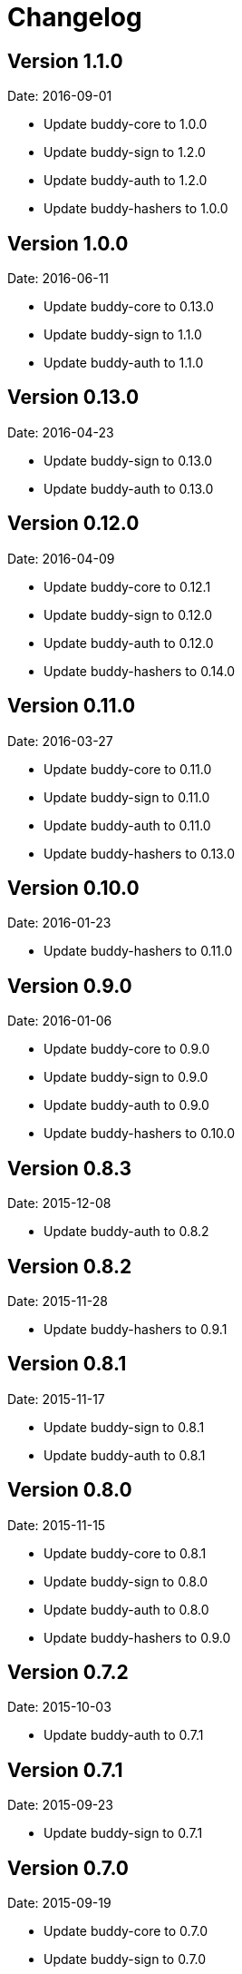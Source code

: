 = Changelog

== Version 1.1.0

Date: 2016-09-01

- Update buddy-core to 1.0.0
- Update buddy-sign to 1.2.0
- Update buddy-auth to 1.2.0
- Update buddy-hashers to 1.0.0


== Version 1.0.0

Date: 2016-06-11

- Update buddy-core to 0.13.0
- Update buddy-sign to 1.1.0
- Update buddy-auth to 1.1.0


== Version 0.13.0

Date: 2016-04-23

- Update buddy-sign to 0.13.0
- Update buddy-auth to 0.13.0


== Version 0.12.0

Date: 2016-04-09

- Update buddy-core to 0.12.1
- Update buddy-sign to 0.12.0
- Update buddy-auth to 0.12.0
- Update buddy-hashers to 0.14.0


== Version 0.11.0

Date: 2016-03-27

- Update buddy-core to 0.11.0
- Update buddy-sign to 0.11.0
- Update buddy-auth to 0.11.0
- Update buddy-hashers to 0.13.0


== Version 0.10.0

Date: 2016-01-23

- Update buddy-hashers to 0.11.0


== Version 0.9.0

Date: 2016-01-06

- Update buddy-core to 0.9.0
- Update buddy-sign to 0.9.0
- Update buddy-auth to 0.9.0
- Update buddy-hashers to 0.10.0


== Version 0.8.3

Date: 2015-12-08

- Update buddy-auth to 0.8.2


== Version 0.8.2

Date: 2015-11-28

- Update buddy-hashers to 0.9.1


== Version 0.8.1

Date: 2015-11-17

- Update buddy-sign to 0.8.1
- Update buddy-auth to 0.8.1


== Version 0.8.0

Date: 2015-11-15

- Update buddy-core to 0.8.1
- Update buddy-sign to 0.8.0
- Update buddy-auth to 0.8.0
- Update buddy-hashers to 0.9.0


== Version 0.7.2

Date: 2015-10-03

- Update buddy-auth to 0.7.1


== Version 0.7.1

Date: 2015-09-23

- Update buddy-sign to 0.7.1


== Version 0.7.0

Date: 2015-09-19

- Update buddy-core to 0.7.0
- Update buddy-sign to 0.7.0
- Update buddy-auth to 0.7.0
- Update buddy-hashers to 0.7.0


== Version 0.6.2

Date: 2015-08-26

- Update buddy-auth to 0.6.2


== Version 0.6.1

Date: 2015-08-02

- Update buddy-sign to 0.6.1
- Update buddy-auth to 0.6.1


== Version 0.6.0

Date: 2015-06-28

- Update buddy-core to 0.6.0
- Update buddy-sign to 0.6.0
- Update buddy-auth to 0.6.0
- Update buddy-hashers to 0.6.0


== Version 0.5.5

Date: 2015-06-15

- Update buddy-hashers to 0.5.0


== Version 0.5.4

Date: 2015-05-16

- Update buddy-auth to 0.5.3


== Version 0.5.3

Date: 2015-05-09

- Update buddy-auth to 0.5.2
- Update buddy-sign to 0.5.1


== Version 0.5.2

Date: 2015-04-28

- Update buddy-auth to 0.5.1


== Version 0.5.1

Date: 2015-04-03

- Update buddy-hashers to 0.4.2


== Version 0.5.0

Date: 2015-04-03

- Update buddy-core to 0.5.0
- Update buddy-sign to 0.5.0
- Update buddy-auth to 0.5.0


== Version 0.4.4

Date: 2015-03-29

- Update buddy-auth to 0.4.2


== Version 0.4.3

Date: 2015-03-29

- Update buddy-sign to 0.4.2


== Version 0.4.2

Date: 2015-03-14

- Update buddy-core to 0.4.2
- Update buddy-sign to 0.4.1
- Update buddy-hashers to 0.4.1
- Update buddy-auth to 0.4.1


== Version 0.4.1

Date: 2015-02-26

- Update buddy-core to 0.4.1


== Version 0.4.0

Date: 2015-02-22

- Updated buddy-core to 0.4.0
- Updated buddy-sign to 0.4.0
- Updated buddy-auth to 0.4.0
- Updated buddy-hashers to 0.4.0


== Version 0.3.0

Date: 2015-01-28

- Splitted in modules: buddy-core, buddy-auth, buddy-hashers and buddy-sign (now
  you should see the concrete changes on respectivelly changes file on each
  repository).
- Now this is a metapackage and only track version changes from it children.

== Version 0.2.3

Date: 2014-11-19

- Fix java7 compatibility.
- Minor fix on namespace name on some test file.
- Upgrade bouncycastle version to 1.51 (from 1.50)


== Version 0.2.2

- Incomplete uploaded caused by clojars bug.


== Version 0.2.1

- Incomplete uploaded caused by clojars bug.


== Version 0.2.0

Date: 2014-10-21

- Documentation improvements

== Version 0.2.0b2

Date: 2014-08-16

- Remove inconsistences in parameters to authentication backends.
- Remove inconsistences in parameters on wrap-access-rules middleware.

== Version 0.2.0b1

Date: 2014-06-06

- HMAC moved to buddy.core.mac.hmac (mantaining old ns for backward compatibility).
- Add Poly1305 mac support.
- Changed generic sign output format (security improvements but backward incompatible)
- Changed maxage parameter to more consistent max-age on token auth backend.
- Make buddy.core.hash namespace more consistent with rest buddy api.
- Make buddy.core.mac.hmac namespace more consistent with rest buddy api.
- Add key derivation functions: HKDF, KDF1, KDF2, Counter mode KDF, Feedback mode KDF, Double Pipeline
  Iteration mode KDF.
- Add Json Web Signature/Token support.
- Add initial crypto support with: twofish (block cipher), chacha (stream cipher) and cfb, ctr and cbc block cipher
  modes of operation.

== Version 0.1.1

Data: 2014-04-11

- Reimplemented hmac and hash functions as protocols for easy extensibility.
- Make some core functions as public api (documenting them).
- Add ECDSA, RSASSA-PKCS1-V1_5 RSASSA-PSS signature algorithms.
- Add private/public key reader util functions on buddy.core.keys namespace.
- Add SHA3 digest function utilities on buddy.core.hash namespace.
- Unify buddy.core.{hash,sign,hmac} api.

== Version 0.1.0-beta4

Date: 2014-02-25

- Assoc matching access rule to request.
- Add "restricted" handler decorator for url independent access rules assignation.
- Split token backend in: token-backend and signed-token-backend. token backend
  now works like any other token authenticacion implementation: parses a token and
  executes simple function for authenticate it.

== Version 0.1.0-beta3

Date: 2014-02-08

- Simplify hashers namespace
- Add scrypt hasher.
- Replace pbkdf2-sha1 with pbkdf2-sha256
- Minor bug fixes on hashers.


== Version 0.1.0-beta2

Date: 2014-02-03

- Add access rule system
- Documentation improvements.


== Version 0.1.0-beta1

Date: 2014-01-20

- Initial version
